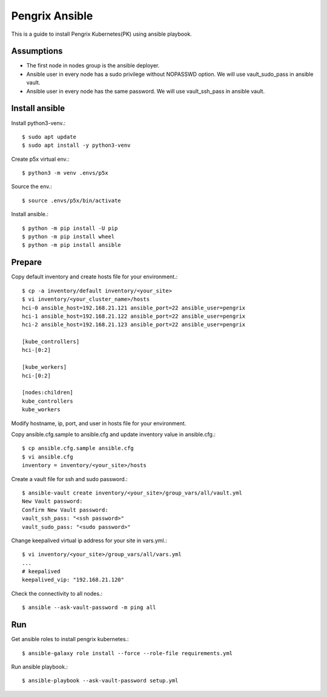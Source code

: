 Pengrix Ansible
================

This is a guide to install Pengrix Kubernetes(PK) using ansible playbook.

Assumptions
-------------

* The first node in nodes group is the ansible deployer.
* Ansible user in every node has a sudo privilege without NOPASSWD option.
  We will use vault_sudo_pass in ansible vault.
* Ansible user in every node has the same password.
  We will use vault_ssh_pass in ansible vault.

Install ansible
-----------------

Install python3-venv.::

   $ sudo apt update
   $ sudo apt install -y python3-venv

Create p5x virtual env.::

   $ python3 -m venv .envs/p5x

Source the env.::

   $ source .envs/p5x/bin/activate

Install ansible.::

   $ python -m pip install -U pip
   $ python -m pip install wheel
   $ python -m pip install ansible

Prepare
---------

Copy default inventory and create hosts file for your environment.::

   $ cp -a inventory/default inventory/<your_site>
   $ vi inventory/<your_cluster_name>/hosts
   hci-0 ansible_host=192.168.21.121 ansible_port=22 ansible_user=pengrix
   hci-1 ansible_host=192.168.21.122 ansible_port=22 ansible_user=pengrix
   hci-2 ansible_host=192.168.21.123 ansible_port=22 ansible_user=pengrix
   
   [kube_controllers]
   hci-[0:2]
   
   [kube_workers]
   hci-[0:2]
   
   [nodes:children]
   kube_controllers
   kube_workers

Modify hostname, ip, port, and user in hosts file for your environment.

Copy ansible.cfg.sample to ansible.cfg and 
update inventory value in ansible.cfg.::

   $ cp ansible.cfg.sample ansible.cfg
   $ vi ansible.cfg
   inventory = inventory/<your_site>/hosts

Create a vault file for ssh and sudo password.::

   $ ansible-vault create inventory/<your_site>/group_vars/all/vault.yml
   New Vault password:
   Confirm New Vault password:
   vault_ssh_pass: "<ssh password>"
   vault_sudo_pass: "<sudo password>"

Change keepalived virtual ip address for your site in vars.yml.::

   $ vi inventory/<your_site>/group_vars/all/vars.yml
   ...
   # keepalived
   keepalived_vip: "192.168.21.120"

Check the connectivity to all nodes.::

   $ ansible --ask-vault-password -m ping all

Run
----

Get ansible roles to install pengrix kubernetes.::

   $ ansible-galaxy role install --force --role-file requirements.yml

Run ansible playbook.::

   $ ansible-playbook --ask-vault-password setup.yml
